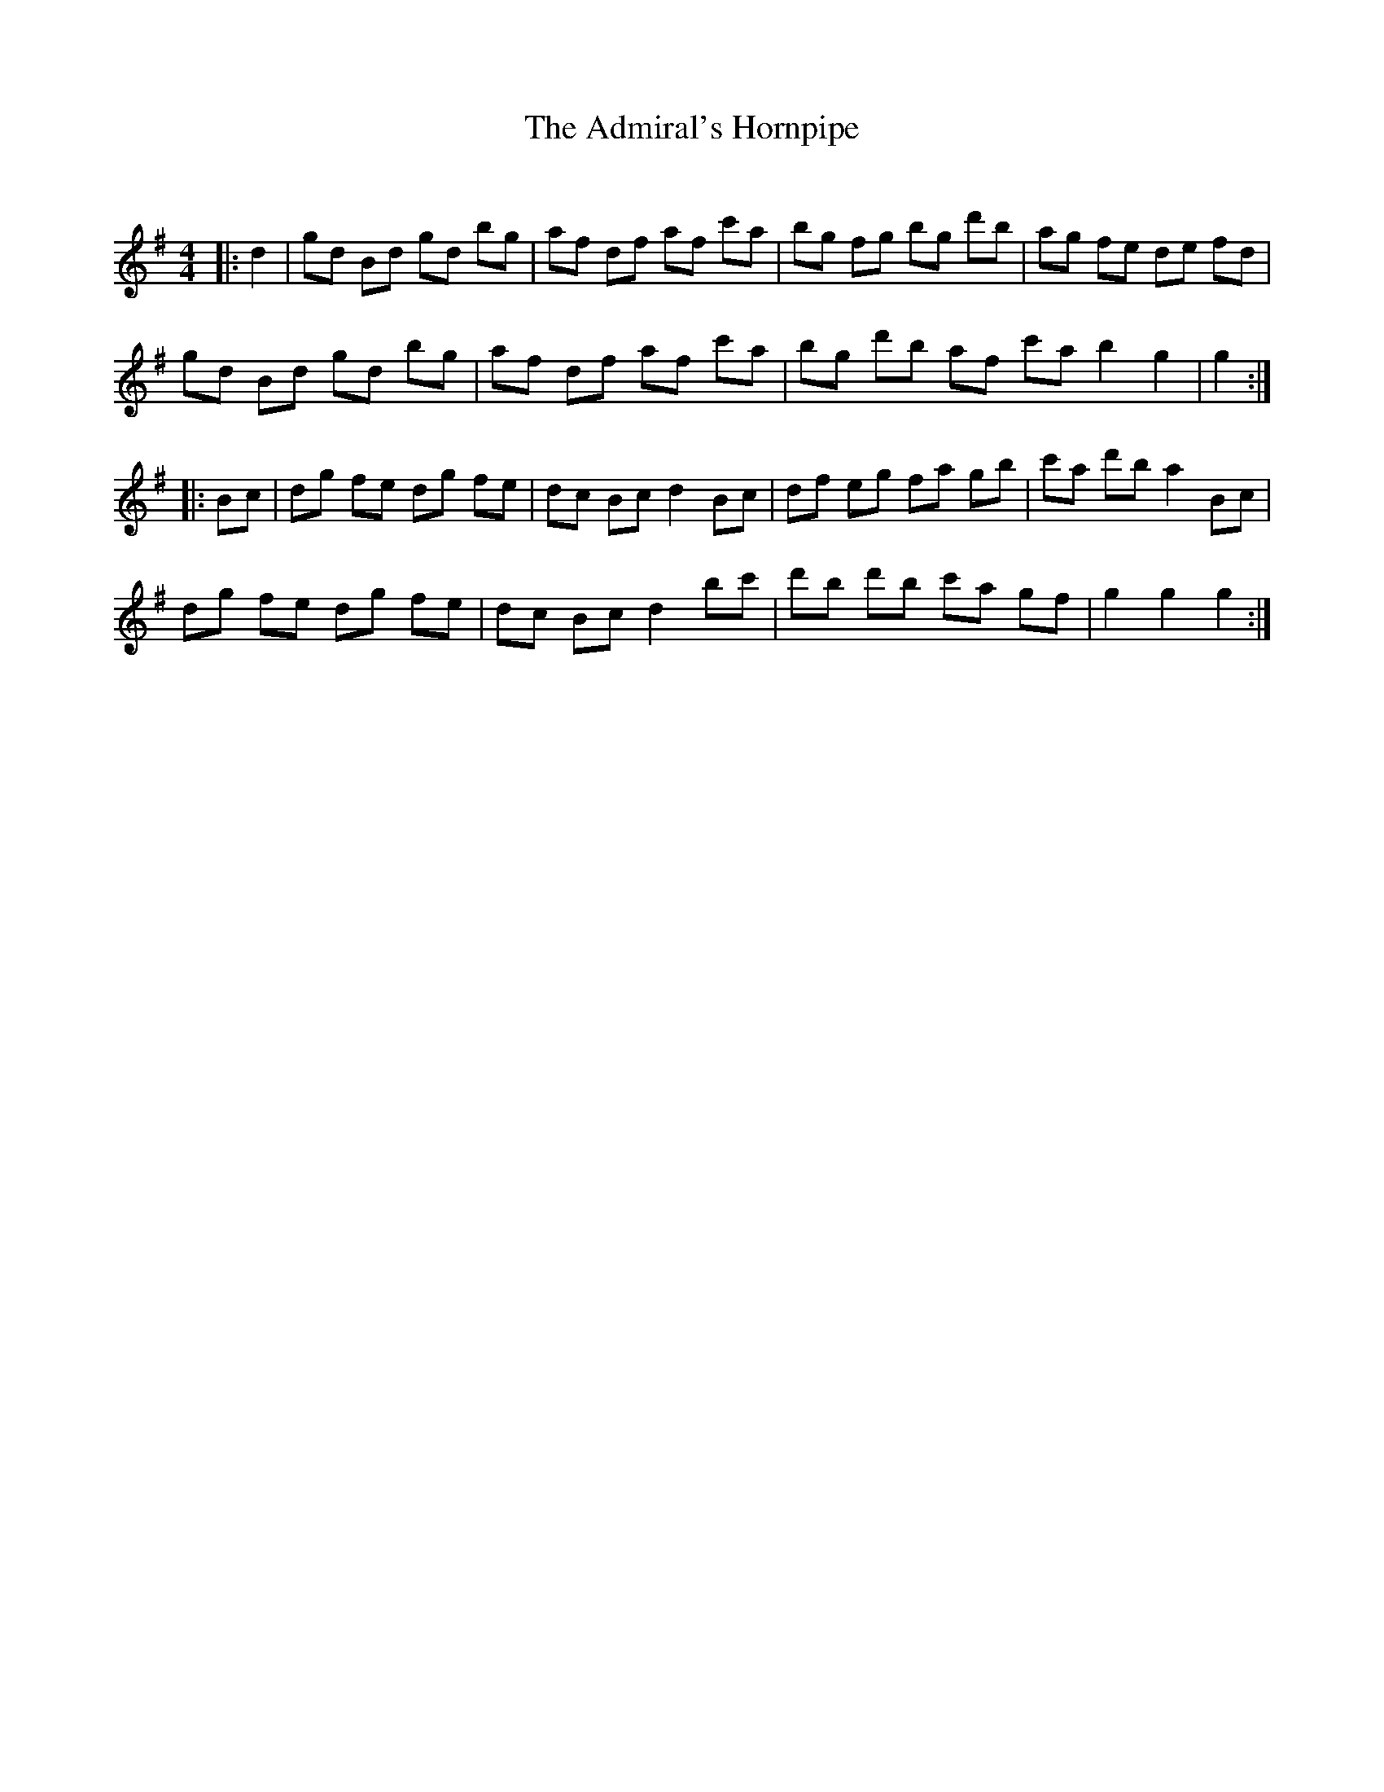 X:1
T: The Admiral's Hornpipe
C:
R:Reel
I:speed 232
Q:232
K:G
M:4/4
L:1/8
|:d2|gd Bd gd bg|af df af c'a|bg fg bg d'b|ag fe de fd|
gd Bd gd bg|af df af c'a|bg d'b af c'a b2 g2|g2:|
|:Bc|dg fe dg fe|dc Bc d2 Bc|df eg fa gb|c'a d'b a2Bc|
dg fe dg fe|dc Bc d2 bc'|d'b d'b c'a gf|g2g2 g2:|

